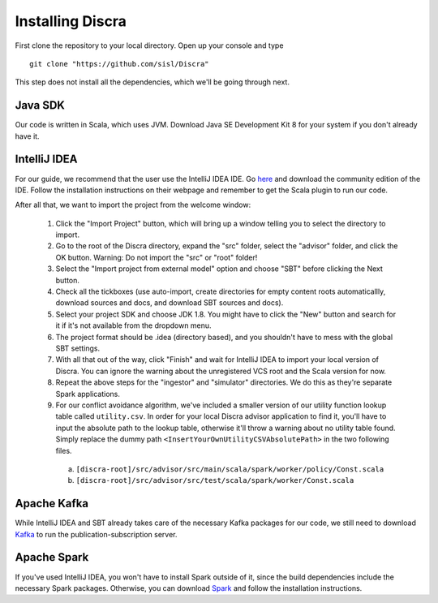 ==================
Installing Discra
==================

First clone the repository to your local directory. Open up your console and type

::

  git clone "https://github.com/sisl/Discra"

This step does not install all the dependencies, which we'll be going through next.

Java SDK
========

Our code is written in Scala, which uses JVM. Download Java SE Development Kit 8 for your system if you don't already have it.

IntelliJ IDEA
=============

For our guide, we recommend that the user use the IntelliJ IDEA IDE. Go `here <https://www.jetbrains.com/idea/download/>`_ and download the community edition of the IDE. Follow the installation instructions on their webpage and remember to get the Scala plugin to run our code.

After all that, we want to import the project from the welcome window:

  1. Click the "Import Project" button, which will bring up a window telling you to select the directory to import.

  2. Go to the root of the Discra directory, expand the "src" folder, select the "advisor" folder, and click the OK button. Warning: Do not import the "src" or "root" folder!

  3. Select the "Import project from external model" option and choose "SBT" before clicking the Next button.

  4. Check all the tickboxes (use auto-import, create directories for empty content roots automaticallly, download sources and docs, and download SBT sources and docs).

  5. Select your project SDK and choose JDK 1.8. You might have to click the "New" button and search for it if it's not available from the dropdown menu.

  6. The project format should be .idea (directory based), and you shouldn't have to mess with the global SBT settings.

  7. With all that out of the way, click "Finish" and wait for IntelliJ IDEA to import your local version of Discra. You can ignore the warning about the unregistered VCS root and the Scala version for now.

  8. Repeat the above steps for the "ingestor" and "simulator" directories. We do this as they're separate Spark applications.

  9. For our conflict avoidance algorithm, we've included a smaller version of our utility function lookup table called ``utility.csv``. In order for your local Discra advisor application to find it, you'll have to input the absolute path to the lookup table, otherwise it'll throw a warning about no utility table found. Simply replace the dummy path ``<InsertYourOwnUtilityCSVAbsolutePath>`` in the two following files.

    (a) ``[discra-root]/src/advisor/src/main/scala/spark/worker/policy/Const.scala``
    (b) ``[discra-root]/src/advisor/src/test/scala/spark/worker/Const.scala``

Apache Kafka
============

While IntelliJ IDEA and SBT already takes care of the necessary Kafka packages for our code, we still need to download `Kafka <http://kafka.apache.org/downloads.html>`_ to run the publication-subscription server.

Apache Spark
============

If you've used IntelliJ IDEA, you won't have to install Spark outside of it, since the build dependencies include the necessary Spark packages. Otherwise, you can download `Spark <http://spark.apache.org/downloads.html>`_ and follow the installation instructions.
